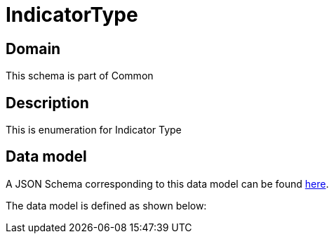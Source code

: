 = IndicatorType

[#domain]
== Domain

This schema is part of Common

[#description]
== Description

This is enumeration for Indicator Type


[#data_model]
== Data model

A JSON Schema corresponding to this data model can be found https://tmforum.org[here].

The data model is defined as shown below:


